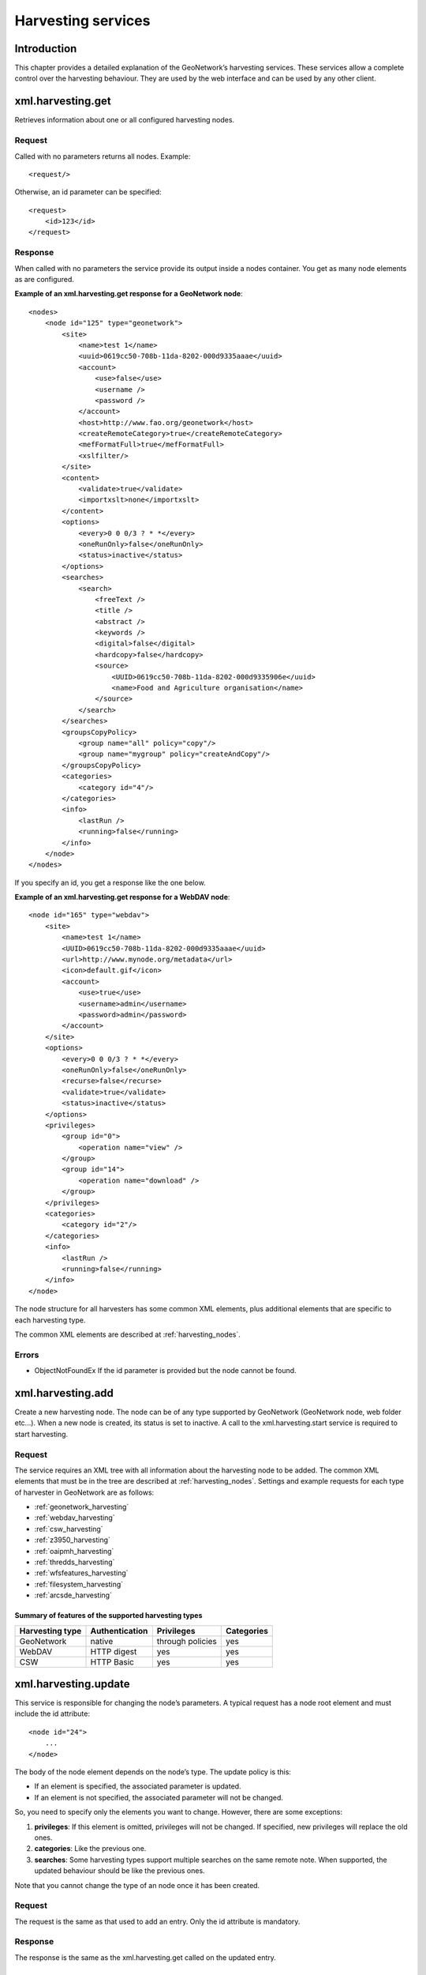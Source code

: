 .. _services_harvesting:

Harvesting services
===================

Introduction
------------

This chapter provides a detailed explanation of the GeoNetwork’s harvesting
services. These services allow a complete control over the harvesting behaviour.
They are used by the web interface and can be used by any other client.

.. index:: xml.harvesting.get

xml.harvesting.get
------------------

Retrieves information about one or all configured harvesting nodes.

Request
```````

Called with no parameters returns all nodes. Example::

    <request/>

Otherwise, an id parameter can be specified::

    <request>
        <id>123</id>
    </request>

Response
````````

When called with no parameters the service provide its output inside a
nodes container. You get as many node elements as are configured. 

**Example of an xml.harvesting.get response for a GeoNetwork node**::

    <nodes>
        <node id="125" type="geonetwork">
            <site>
                <name>test 1</name>
                <uuid>0619cc50-708b-11da-8202-000d9335aaae</uuid>
                <account>
                    <use>false</use>
                    <username />
                    <password />
                </account>
                <host>http://www.fao.org/geonetwork</host>
                <createRemoteCategory>true</createRemoteCategory>
                <mefFormatFull>true</mefFormatFull>
                <xslfilter/>
            </site>
            <content>
                <validate>true</validate>
                <importxslt>none</importxslt>
            </content>
            <options>
                <every>0 0 0/3 ? * *</every>
                <oneRunOnly>false</oneRunOnly>
                <status>inactive</status>
            </options>
            <searches>
                <search>
                    <freeText />
                    <title />
                    <abstract />
                    <keywords />
                    <digital>false</digital>
                    <hardcopy>false</hardcopy>
                    <source>
                        <UUID>0619cc50-708b-11da-8202-000d9335906e</uuid>
                        <name>Food and Agriculture organisation</name>
                    </source>
                </search>
            </searches>
            <groupsCopyPolicy>
                <group name="all" policy="copy"/>
                <group name="mygroup" policy="createAndCopy"/>
            </groupsCopyPolicy>
            <categories>
                <category id="4"/>
            </categories>
            <info>
                <lastRun />
                <running>false</running>
            </info>
        </node>
    </nodes>

If you specify an id, you get a response like the one below.

**Example of an xml.harvesting.get response for a WebDAV node**::

    <node id="165" type="webdav">
        <site>
            <name>test 1</name>
            <UUID>0619cc50-708b-11da-8202-000d9335aaae</uuid>
            <url>http://www.mynode.org/metadata</url>
            <icon>default.gif</icon>
            <account>
                <use>true</use>
                <username>admin</username>
                <password>admin</password>
            </account>
        </site>
        <options>
            <every>0 0 0/3 ? * *</every>
            <oneRunOnly>false</oneRunOnly>
            <recurse>false</recurse>
            <validate>true</validate>
            <status>inactive</status>
        </options>
        <privileges>
            <group id="0">
                <operation name="view" />
            </group>
            <group id="14">
                <operation name="download" />
            </group>
        </privileges>
        <categories>
            <category id="2"/>
        </categories>
        <info>
            <lastRun />
            <running>false</running>
        </info>
    </node>

The node structure for all harvesters has some common XML elements, plus 
additional elements that are specific to each harvesting type.

The common XML elements are described at :ref:`harvesting_nodes`.

Errors
``````

- ObjectNotFoundEx If the id parameter is provided but the node
  cannot be found.

.. index:: xml.harvesting.add

xml.harvesting.add
------------------

Create a new harvesting node. The node can be of any type supported by
GeoNetwork (GeoNetwork node, web folder etc...). When a new node is created, its
status is set to inactive. A call to the xml.harvesting.start service is
required to start harvesting.

Request
```````

The service requires an XML tree with all information about the harvesting node to be added. The common XML elements that must be in the tree are described at :ref:`harvesting_nodes`. Settings and example requests for each type of harvester in GeoNetwork are as follows:

- :ref:`geonetwork_harvesting`
- :ref:`webdav_harvesting`
- :ref:`csw_harvesting`
- :ref:`z3950_harvesting`
- :ref:`oaipmh_harvesting`
- :ref:`thredds_harvesting`
- :ref:`wfsfeatures_harvesting`
- :ref:`filesystem_harvesting`
- :ref:`arcsde_harvesting`

Summary of features of the supported harvesting types
.....................................................

===============     ==============      ================    ============
Harvesting type     Authentication      Privileges          Categories
===============     ==============      ================    ============
GeoNetwork          native              through policies    yes
WebDAV              HTTP digest         yes                 yes
CSW                 HTTP Basic          yes                 yes
===============     ==============      ================    ============

.. index:: xml.harvesting.update

xml.harvesting.update
---------------------

This service is responsible for changing the node’s parameters. A typical
request has a node root element and must include the id attribute::

    <node id="24">
        ...
    </node>

The body of the node element depends on the node’s type. The update policy is
this:

- If an element is specified, the associated parameter is updated.

- If an element is not specified, the associated parameter will not be
  changed.

So, you need to specify only the elements you want to change. However, there
are some exceptions:

#.  **privileges**: If this element is omitted, privileges will not be changed. If
    specified, new privileges will replace the old ones.

#.  **categories**: Like the previous one.

#.  **searches**: Some harvesting types support multiple searches on the
    same remote note. When supported, the updated behaviour should be like the
    previous ones.

Note that you cannot change the type of an node once it has been created.

Request
```````

The request is the same as that used to add an entry. Only the id
attribute is mandatory.

Response
````````

The response is the same as the xml.harvesting.get called on the updated
entry.

.. index:: xml.harvesting.remove
.. index:: xml.harvesting.start
.. index:: xml.harvesting.stop
.. index:: xml.harvesting.run

xml.harvesting.remove /start /stop /run
---------------------------------------

These services are put together because they share a common request interface.
Their purpose is obviously to remove, start, stop or run a harvesting node. In
detail:

#.  **remove**: Remove a node. Completely deletes the harvesting instance.

#.  **start**: When created, a node is in the inactive state. This operation makes it
    active, that is the countdown is started and the harvesting will be performed at
    the timeout.

#.  **stop**: Makes a node inactive. Inactive nodes are never harvested.

#.  **run**: Just start the harvester now. Used to test the harvesting.

Request
```````

A set of ids to operate on. Example::

    <request>
        <id>123</id>
        <id>456</id>
        <id>789</id>
    </request>

If the request is empty, nothing is done.

Response
````````

The same as the request but every id has a status attribute indicating the
success or failure of the operation. For example, the response to the
previous request could be::

    <request>
        <id status="ok">123</id>
        <id status="not-found">456</id>
        <id status="inactive">789</id>
    </request>

:ref:`table_service_status2` summarises, for each service, the
possible status values.

.. _table_service_status2:

Summary of status values
........................

.. |ok| image:: button_ok.png

================    ======  =====   ====    ====
Status value        remove  start   stop    run
================    ======  =====   ====    ====
ok                  |ok|    |ok|    |ok|    |ok|
not-found           |ok|    |ok|    |ok|    |ok|
inactive                                    |ok|
already-inactive                    |ok|    
already-active              |ok|            
already-running                             |ok|
================    ======  =====   ====    ====

